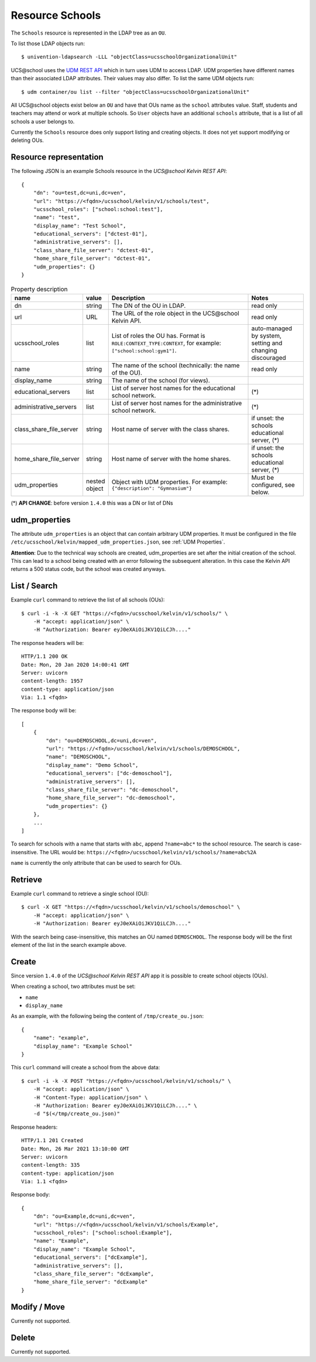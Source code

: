 Resource Schools
================

The ``Schools`` resource is represented in the LDAP tree as an ``OU``.

To list those LDAP objects run::

    $ univention-ldapsearch -LLL "objectClass=ucsschoolOrganizationalUnit"

UCS\@school uses the `UDM REST API`_ which in turn uses UDM to access LDAP.
UDM properties have different names than their associated LDAP attributes.
Their values may also differ.
To list the same UDM objects run::

    $ udm container/ou list --filter "objectClass=ucsschoolOrganizationalUnit"


All UCS\@school objects exist below an ``OU`` and have that OUs name as the ``school`` attributes value.
Staff, students and teachers may attend or work at multiple schools.
So ``User`` objects have an additional ``schools`` attribute, that is a list of all schools a user belongs to.

Currently the ``Schools`` resource does only support listing and creating objects.
It does not yet support modifying or deleting OUs.


Resource representation
-----------------------
The following JSON is an example Schools resource in the *UCS\@school Kelvin REST API*::

    {
        "dn": "ou=test,dc=uni,dc=ven",
        "url": "https://<fqdn>/ucsschool/kelvin/v1/schools/test",
        "ucsschool_roles": ["school:school:test"],
        "name": "test",
        "display_name": "Test School",
        "educational_servers": ["dctest-01"],
        "administrative_servers": [],
        "class_share_file_server": "dctest-01",
        "home_share_file_server": "dctest-01",
        "udm_properties": {}
    }


.. csv-table:: Property description
   :header: "name", "value", "Description", "Notes"
   :widths: 8, 5, 50, 18
   :escape: '

    "dn", "string", "The DN of the OU in LDAP.", "read only"
    "url", "URL", "The URL of the role object in the UCS\@school Kelvin API.", "read only"
    "ucsschool_roles", "list", "List of roles the OU has. Format is ``ROLE:CONTEXT_TYPE:CONTEXT``, for example: ``['"'school:school:gym1'"']``.", "auto-managed by system, setting and changing discouraged"
    "name", "string", "The name of the school (technically: the name of the OU).", "read only"
    "display_name", "string", "The name of the school (for views).", ""
    "educational_servers", "list", "List of server host names for the educational school network.", "(*)"
    "administrative_servers", "list", "List of server host names for the administrative school network.", "(*)"
    "class_share_file_server", "string", "Host name of server with the class shares.", "if unset: the schools educational server, (*)"
    "home_share_file_server", "string", "Host name of server with the home shares.", "if unset: the schools educational server, (*)"
    "udm_properties", "nested object", "Object with UDM properties. For example: ``{'"'description'"': '"'Gymnasium'"'}``", "Must be configured, see below."

(*) **API CHANGE**: before version ``1.4.0`` this was a DN or list of DNs


udm_properties
--------------
The attribute ``udm_properties`` is an object that can contain arbitrary UDM properties.
It must be configured in the file ``/etc/ucsschool/kelvin/mapped_udm_properties.json``, see :ref:`UDM Properties`.

**Attention**: Due to the technical way schools are created, udm_properties are set after the initial creation
of the school. This can lead to a school being created with an error following the subsequent alteration.
In this case the Kelvin API returns a 500 status code, but the school was created anyways.

List / Search
-------------

Example ``curl`` command to retrieve the list of all schools (OUs)::

    $ curl -i -k -X GET "https://<fqdn>/ucsschool/kelvin/v1/schools/" \
        -H "accept: application/json" \
        -H "Authorization: Bearer eyJ0eXAiOiJKV1QiLCJh...."

The response headers will be::

    HTTP/1.1 200 OK
    Date: Mon, 20 Jan 2020 14:00:41 GMT
    Server: uvicorn
    content-length: 1957
    content-type: application/json
    Via: 1.1 <fqdn>

The response body will be::

    [
        {
            "dn": "ou=DEMOSCHOOL,dc=uni,dc=ven",
            "url": "https://<fqdn>/ucsschool/kelvin/v1/schools/DEMOSCHOOL",
            "name": "DEMOSCHOOL",
            "display_name": "Demo School",
            "educational_servers": ["dc-demoschool"],
            "administrative_servers": [],
            "class_share_file_server": "dc-demoschool",
            "home_share_file_server": "dc-demoschool",
            "udm_properties": {}
        },
        ...
    ]

To search for schools with a name that starts with ``abc``, append ``?name=abc*`` to the school
resource. The search is case-insensitive. The URL would be: ``https://<fqdn>/ucsschool/kelvin/v1/schools/?name=abc%2A``

``name`` is currently the only attribute that can be used to search for OUs.


Retrieve
--------

Example ``curl`` command to retrieve a single school (OU)::

    $ curl -X GET "https://<fqdn>/ucsschool/kelvin/v1/schools/demoschool" \
        -H "accept: application/json" \
        -H "Authorization: Bearer eyJ0eXAiOiJKV1QiLCJh...."

With the search being case-insensitive, this matches an OU named ``DEMOSCHOOL``.
The response body will be the first element of the list in the search example above.

Create
------

Since version ``1.4.0`` of the *UCS\@school Kelvin REST API* app it is possible to create school objects (OUs).

When creating a school, two attributes must be set:

* ``name``
* ``display_name``


As an example, with the following being the content of ``/tmp/create_ou.json``::

    {
        "name": "example",
        "display_name": "Example School"
    }


This ``curl`` command will create a school from the above data::

    $ curl -i -k -X POST "https://<fqdn>/ucsschool/kelvin/v1/schools/" \
        -H "accept: application/json" \
        -H "Content-Type: application/json" \
        -H "Authorization: Bearer eyJ0eXAiOiJKV1QiLCJh...." \
        -d "$(</tmp/create_ou.json)"

Response headers::

    HTTP/1.1 201 Created
    Date: Mon, 26 Mar 2021 13:10:00 GMT
    Server: uvicorn
    content-length: 335
    content-type: application/json
    Via: 1.1 <fqdn>

Response body::

    {
        "dn": "ou=Example,dc=uni,dc=ven",
        "url": "https://<fqdn>/ucsschool/kelvin/v1/schools/Example",
        "ucsschool_roles": ["school:school:Example"],
        "name": "Example",
        "display_name": "Example School",
        "educational_servers": ["dcExample"],
        "administrative_servers": [],
        "class_share_file_server": "dcExample",
        "home_share_file_server": "dcExample"
    }


Modify / Move
-------------

Currently not supported.

Delete
------

Currently not supported.

.. _`UDM REST API`: https://docs.software-univention.de/developer-reference-4.4.html#udm:rest_api
